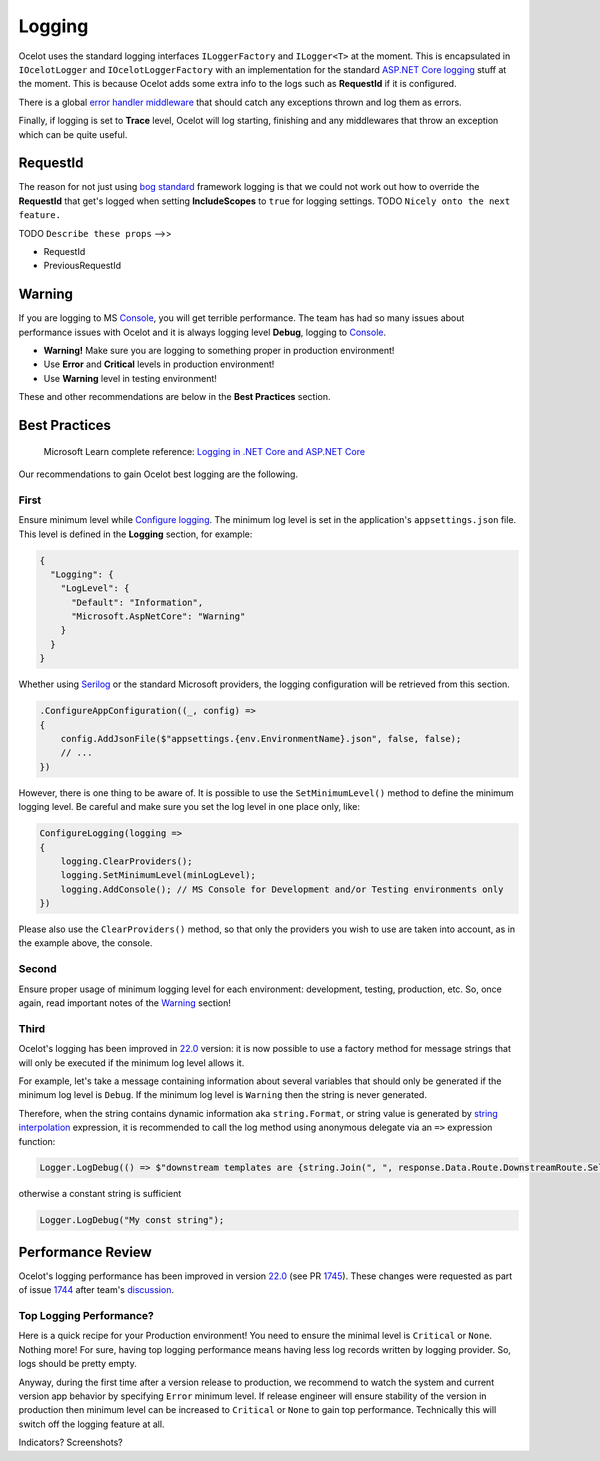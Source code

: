 Logging
=======

Ocelot uses the standard logging interfaces ``ILoggerFactory`` and ``ILogger<T>`` at the moment.
This is encapsulated in ``IOcelotLogger`` and ``IOcelotLoggerFactory`` with an implementation for the standard `ASP.NET Core logging <https://learn.microsoft.com/en-us/aspnet/core/fundamentals/logging/>`_ stuff at the moment.
This is because Ocelot adds some extra info to the logs such as **RequestId** if it is configured.

There is a global `error handler middleware <https://github.com/search?q=repo%3AThreeMammals%2FOcelot%20ExceptionHandlerMiddleware&type=code>`_ that should catch any exceptions thrown and log them as errors.

Finally, if logging is set to **Trace** level, Ocelot will log starting, finishing and any middlewares that throw an exception which can be quite useful.

RequestId
---------

The reason for not just using `bog standard <https://notoneoffbritishisms.com/2015/03/27/bog-standard/>`_ framework logging is that
we could not work out how to override the **RequestId** that get's logged when setting **IncludeScopes** to ``true`` for logging settings.
TODO ``Nicely onto the next feature.``

TODO ``Describe these props`` -->>

* RequestId
* PreviousRequestId

Warning
-------

If you are logging to MS `Console <https://learn.microsoft.com/en-us/dotnet/api/system.console>`_, you will get terrible performance.
The team has had so many issues about performance issues with Ocelot and it is always logging level **Debug**, logging to `Console <https://learn.microsoft.com/en-us/dotnet/api/system.console>`_.

* **Warning!** Make sure you are logging to something proper in production environment!
* Use **Error** and **Critical** levels in production environment!
* Use **Warning** level in testing environment!

These and other recommendations are below in the **Best Practices** section.

Best Practices
--------------

    | Microsoft Learn сomplete reference: `Logging in .NET Core and ASP.NET Core <https://learn.microsoft.com/en-us/aspnet/core/fundamentals/logging/>`_

Our recommendations to gain Ocelot best logging are the following.

First
^^^^^

Ensure minimum level while `Configure logging <https://learn.microsoft.com/en-us/aspnet/core/fundamentals/logging/#configure-logging>`_.
The minimum log level is set in the application's ``appsettings.json`` file. This level is defined in the **Logging** section, for example:

.. code-block:: json

  {
    "Logging": {
      "LogLevel": {
        "Default": "Information",
        "Microsoft.AspNetCore": "Warning"
      }
    }
  }

Whether using `Serilog <https://serilog.net/>`_ or the standard Microsoft providers, the logging configuration will be retrieved from this section.

.. code-block:: csharp

    .ConfigureAppConfiguration((_, config) =>
    {
        config.AddJsonFile($"appsettings.{env.EnvironmentName}.json", false, false);
        // ...
    })

However, there is one thing to be aware of. It is possible to use the ``SetMinimumLevel()`` method to define the minimum logging level.
Be careful and make sure you set the log level in one place only, like:

.. code-block:: csharp

    ConfigureLogging(logging =>
    {
        logging.ClearProviders();
        logging.SetMinimumLevel(minLogLevel);
        logging.AddConsole(); // MS Console for Development and/or Testing environments only
    })

Please also use the ``ClearProviders()`` method, so that only the providers you wish to use are taken into account, as in the example above, the console.

Second
^^^^^^

Ensure proper usage of minimum logging level for each environment: development, testing, production, etc.
So, once again, read important notes of the `Warning <#warning>`_ section! 

Third
^^^^^

Ocelot's logging has been improved in `22.0 <https://github.com/ThreeMammals/Ocelot/releases/tag/22.0.0>`_ version:
it is now possible to use a factory method for message strings that will only be executed if the minimum log level allows it.

For example, let's take a message containing information about several variables that should only be generated if the minimum log level is ``Debug``.
If the minimum log level is ``Warning`` then the string is never generated.

Therefore, when the string contains dynamic information aka ``string.Format``, or string value is generated by `string interpolation <https://learn.microsoft.com/en-us/dotnet/csharp/tutorials/string-interpolation>`_ expression,
it is recommended to call the log method using anonymous delegate via an ``=>`` expression function:

.. code-block:: csharp

    Logger.LogDebug(() => $"downstream templates are {string.Join(", ", response.Data.Route.DownstreamRoute.Select(r => r.DownstreamPathTemplate.Value))}");

otherwise a constant string is sufficient

.. code-block:: csharp

    Logger.LogDebug("My const string");

Performance Review
------------------

Ocelot's logging performance has been improved in version `22.0 <https://github.com/ThreeMammals/Ocelot/releases/tag/22.0.0>`__ (see PR `1745 <https://github.com/ThreeMammals/Ocelot/pull/1745>`_).
These changes were requested as part of issue `1744 <https://github.com/ThreeMammals/Ocelot/issues/1744>`_ after team's `discussion <https://github.com/ThreeMammals/Ocelot/discussions/1736>`_.

Top Logging Performance?
^^^^^^^^^^^^^^^^^^^^^^^^

Here is a quick recipe for your Production environment!
You need to ensure the minimal level is ``Critical`` or ``None``. Nothing more!
For sure, having top logging performance means having less log records written by logging provider. So, logs should be pretty empty.

Anyway, during the first time after a version release to production, we recommend to watch the system and current version app behavior by specifying ``Error`` minimum level.
If release engineer will ensure stability of the version in production then minimum level can be increased to ``Critical`` or ``None`` to gain top performance.
Technically this will switch off the logging feature at all.

Indicators? Screenshots?
